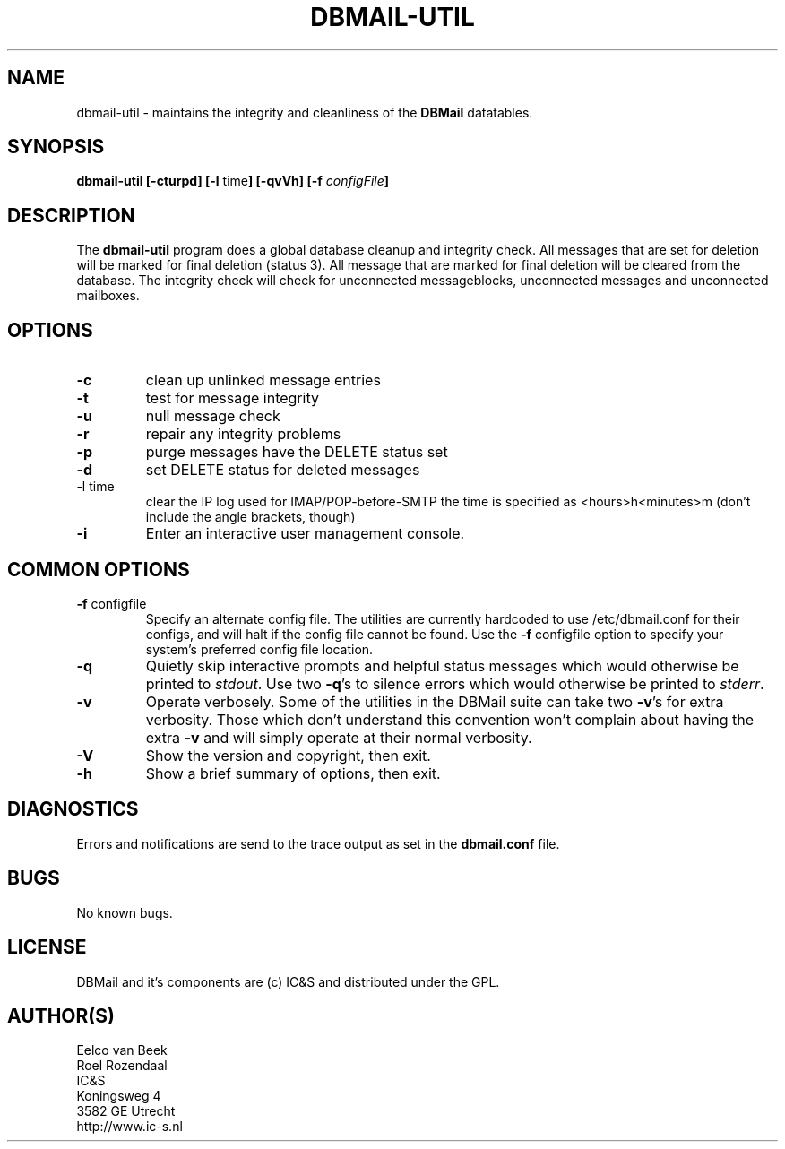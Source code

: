 .TH DBMAIL-UTIL 8 
.SH NAME
dbmail-util
\-
maintains the integrity and cleanliness of the \fBDBMail\fR datatables.
.SH SYNOPSIS
.BR "dbmail-util [-cturpd] [-l " "time" "] [-qvVh]"
.BI "[-f " "configFile" "]"
.SH DESCRIPTION
The \fBdbmail-util\fR program does a global database cleanup and integrity
check. All messages that are set for deletion will be marked for final deletion 
(status 3). All message that are marked for final deletion will be cleared from 
the database. The integrity check will check for unconnected messageblocks, 
unconnected messages and unconnected mailboxes.
.SH OPTIONS
.IP \fB-c\fR
clean up unlinked message entries
.IP \fB-t\fR
test for message integrity
.IP \fB-u\fR
null message check
.IP \fB-r\fR
repair any integrity problems
.IP \fB-p\fR
purge messages have the DELETE status set
.IP \fB-d\fR
set DELETE status for deleted messages
.IP "-l time"
clear the IP log used for IMAP/POP-before-SMTP
the time is specified as <hours>h<minutes>m
(don't include the angle brackets, though)
.IP \fB-i\fR
Enter an interactive user management console.

.SH COMMON OPTIONS
.IP "\fB-f\fR configfile"
Specify an alternate config file. The utilities are currently hardcoded to use
/etc/dbmail.conf for their configs, and will halt if the config file
cannot be found. Use the \fB\-f\fR configfile option to specify your
system's preferred config file location.
.IP \fB-q\fR
Quietly skip interactive prompts and helpful status messages which
would otherwise be printed to \fIstdout\fR.  Use two \fB-q\fR's to
silence errors which would otherwise be printed to \fIstderr\fR.

.% Will be supported in the future.
.% .IP \fB-n\fR
.% Show the intended action but do not perform it, as though no to all.
.% .IP \fB-y\fR
.% Perform all proposed actions, as though yes to all.

.IP \fB-v\fR
Operate verbosely.
Some of the utilities in the DBMail suite can take two \fB-v\fR's
for extra verbosity. Those which don't understand this convention
won't complain about having the extra \fB-v\fR and will simply
operate at their normal verbosity.
.IP \fB-V\fR
Show the version and copyright, then exit.
.IP \fB-h\fR
Show a brief summary of options, then exit.
.SH DIAGNOSTICS
.ad
.fi
Errors and notifications are send to the trace output as set 
in the \fBdbmail.conf\fR file.
.SH BUGS
.PP
No known bugs.
.SH LICENSE
.na
.nf
.ad
.fi
DBMail and it's components are (c) IC&S and distributed under the GPL. 
.SH AUTHOR(S)
.na
.nf
Eelco van Beek
Roel Rozendaal
IC&S 
Koningsweg 4
3582 GE Utrecht
http://www.ic-s.nl

